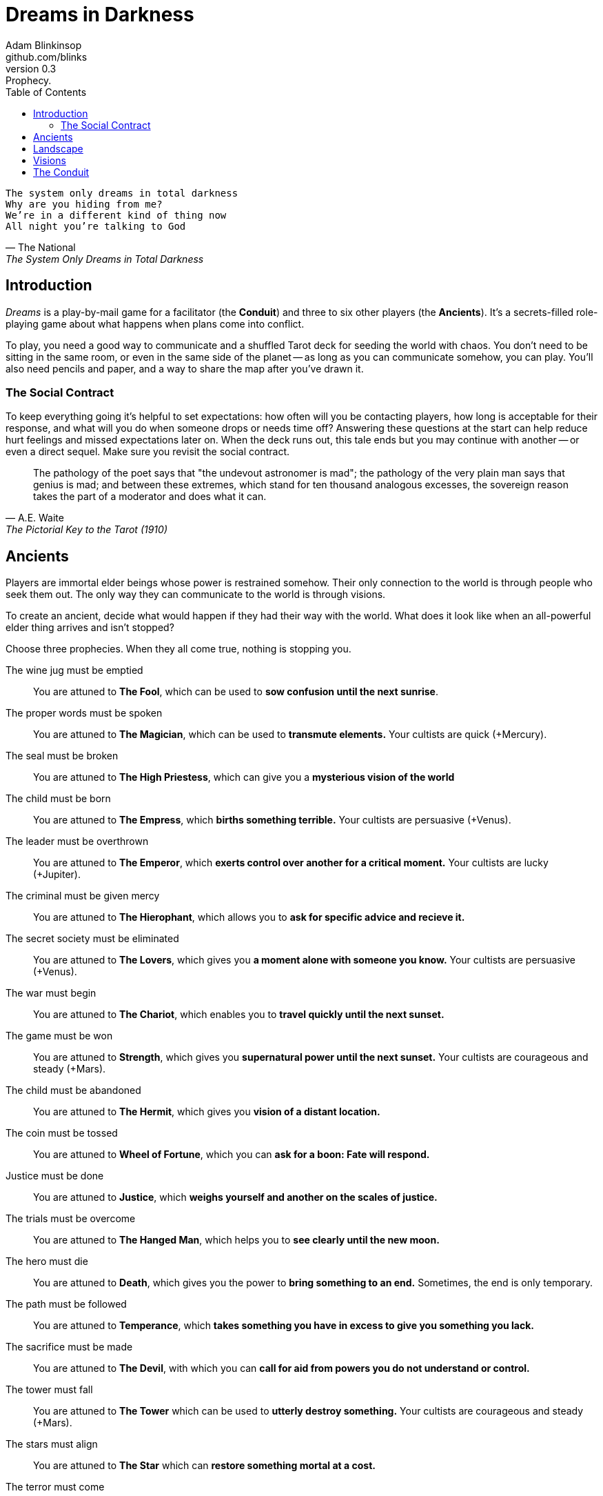 = Dreams in Darkness
Adam Blinkinsop <github.com/blinks>
v0.3: Prophecy.
:toc: left
:homepage: https://blinks.github.io/dreams-in-darkness/

[verse, The National, The System Only Dreams in Total Darkness]
The system only dreams in total darkness
Why are you hiding from me?
We’re in a different kind of thing now
All night you’re talking to God

== Introduction
_Dreams_ is a play-by-mail game for a facilitator (the *Conduit*) and three to six other players (the *Ancients*).  It's a secrets-filled role-playing game about what happens when plans come into conflict.

To play, you need a good way to communicate and a shuffled Tarot deck for seeding the world with chaos.  You don't need to be sitting in the same room, or even in the same side of the planet -- as long as you can communicate somehow, you can play.  You'll also need pencils and paper, and a way to share the map after you've drawn it.

=== The Social Contract
To keep everything going it's helpful to set expectations: how often will you be contacting players, how long is acceptable for their response, and what will you do when someone drops or needs time off?  Answering these questions at the start can help reduce hurt feelings and missed expectations later on.  When the deck runs out, this tale ends but you may continue with another -- or even a direct sequel.  Make sure you revisit the social contract.

[quote, A.E. Waite, The Pictorial Key to the Tarot (1910)]
The pathology of the poet says that "the undevout astronomer is mad"; the pathology of the very plain man says that genius is mad; and between these extremes, which stand for ten thousand analogous excesses, the sovereign reason takes the part of a moderator and does what it can.

== Ancients
Players are immortal elder beings whose power is restrained somehow.  Their only connection to the world is through people who seek them out.  The only way they can communicate to the world is through visions.

To create an ancient, decide what would happen if they had their way with the world.  What does it look like when an all-powerful elder thing arrives and isn't stopped?

Choose three prophecies.  When they all come true, nothing is stopping you.

The wine jug must be emptied::
You are attuned to *The Fool*, which can be used to *sow confusion until the
next sunrise*.

The proper words must be spoken::
You are attuned to *The Magician*, which can be used to *transmute elements.*
Your cultists are quick (+Mercury).

The seal must be broken::
You are attuned to *The High Priestess*, which can give you a *mysterious
vision of the world*

The child must be born::
You are attuned to *The Empress*, which *births something terrible.*  Your
cultists are persuasive (+Venus).

The leader must be overthrown::
You are attuned to *The Emperor*, which *exerts control over another for a
critical moment.*  Your cultists are lucky (+Jupiter).

The criminal must be given mercy::
You are attuned to *The Hierophant*, which allows you to *ask for specific
advice and recieve it.*

The secret society must be eliminated::
You are attuned to *The Lovers*, which gives you *a moment alone with someone
you know.*  Your cultists are persuasive (+Venus).

The war must begin::
You are attuned to *The Chariot*, which enables you to *travel quickly until
the next sunset.*

The game must be won::
You are attuned to *Strength*, which gives you *supernatural power until the
next sunset.*  Your cultists are courageous and steady (+Mars).

The child must be abandoned::
You are attuned to *The Hermit*, which gives you *vision of a distant
location.*

The coin must be tossed::
You are attuned to *Wheel of Fortune*, which you can *ask for a boon: Fate will respond.*

Justice must be done::
You are attuned to *Justice*, which *weighs yourself and another on the scales
of justice.*

The trials must be overcome::
You are attuned to *The Hanged Man*, which helps you to *see clearly until the
new moon.*

The hero must die::
You are attuned to *Death*, which gives you the power to *bring something to an
end.*  Sometimes, the end is only temporary.

The path must be followed::
You are attuned to *Temperance*, which *takes something you have in excess to
give you something you lack.*

The sacrifice must be made::
You are attuned to *The Devil*, with which you can *call for aid from powers
you do not understand or control.*

The tower must fall::
You are attuned to *The Tower* which can be used to *utterly destroy
something.*  Your cultists are courageous and steady (+Mars).

The stars must align::
You are attuned to *The Star* which can *restore something mortal at a cost.*

The terror must come::
You are attuned to *The Moon*, which lets you *walk unseen until the next
sunrise, or until you draw blood.*  Your cultists are secretive (+Moon).

The empire must rise::
You are attuned to *The Sun*, which *gives you the loyalty of all who see you,
until the next sunset.*  Your cultists are powerful (+Sun).

The dead must be judged::
You are attuned to *Judgement*, which *raises the dead to do your bidding.*

The lost must be found::
You are attuned to *The World*, which *transports you leagues in an instant.*

[verse, The Lost Book of Gideon]
She laid the three stones below the altar,
words of power chanted through her.
The moment arrived, his eyes opened,
and she brought down the dagger.

== Landscape
A good map is crucial.  You need to be able to refer to a place or a direction and have everyone understand what you mean.  It doesn't need to be detailed, just provide enough structure that players can say: "the vision goes North over the Broken Teeth" and know what that means.

Your map needs:

- five cities -- three of them ruins, the last two in conflict.
- two mountain ranges and a volcano.
- three rivers and a lake.
- a desert and a forest.
- whatever your ancients need to destroy.
- something different, that you must decide yourselves.

Use the https://blinks.github.io/dreams-in-darkness/voronoi.html[voronoi] map generator if you need a starting point, but really just marking out a score of variously-sized areas and labeling them with their borders is enough.  As you come up with names put them on the map too, and let everyone know them.  The map is shared so make sure everyone has an up-to-date copy.

Oh, and one more thing: North probably needs to be up, or everyone will get confused.

[quote, Ammurapi]
My father behold, the enemy's ships came; my cities were burned, and they did evil things in my country. Does not my father know that all my troops and chariots are in the Land of Hatti, and all my ships are in the Land of Lukka? ... Thus, the country is abandoned to itself. May my father know it: the seven ships of the enemy that came here inflicted much damage upon us.

== Visions
The bloody membrane between worlds is thin between the ancients; you may contact them directly whenever you like. The mortal realm is further removed.  You will receive messages only when a mortal makes an effort to contact you, and send them only to mortals attuned to you who are asleep and dreaming.

Once the map is built and the prophecies are written, the game proper can begin.

The conduit will contact you -- awakening your ancient -- when a cultist figures out the proper ritual.  They have no idea what they've uncovered, but your infinite power is overwhelming to any mortal will.  In their trance, they'll tell you something about the world above and ask for a task.  Always state the vision you send, and the intention.  Sometimes you'll have difficulty knowing where to start: the Conduit is bound to tell you the truth (as far as they know it), and might suggest a course of action.

As they sleep, you may send your cultists any visions you like. Explicit orders they will follow exactly, to the best of their ability. You may be sure of what they will do, but will not take advantage of the cultist's instincts in the moment. Vague orders they will attempt to interpret, but not in the evil genie sort of way. They will always act in your best interest as they see it and will adapt to the situation they are in, but you will not be sure exactly what they will do.  Don't bother with contingency plans -- cultists can't remember that much, nor can visions make them understood.

[quote, H.P. Lovecraft, The Colour out of Space.]
It all began, old Ammi said, with the meteorite.

== The Conduit
You set the pace and describe the world.  You do this by finding _conflicts,_ figuring out the possible results, drawing to inject some chaos, and reporting back to the players.

Before you draw, you should have a critical moment in mind: the knife coming down, eyes searching the forgotten library, the bargaining table.  Let the card color the outcome.

Anytime the outcome is uncertain is a possible critical moment.  This could be a cultist attempting something interesting and risky, or two cultists wanting different things in the same place.  Divide participants into at most three groups: the attackers, the defenders, and the bystanders.  The first two groups are in opposition, and you'll be drawing for the attackers.

Determine the sphere of conflict:

The Sun:: A conflict of raw power or strength.
Mercury:: A conflict of speed or skill.
Venus:: A conflict of persuasion.
The Moon:: A conflict of wisdom, secrets, or magic.
Mars:: A conflict of courage or constitution.
Saturn:: A conflict of patience or solitude.
Jupiter:: A conflict of pure luck.

Weigh both sides on the scales.  Count positive when things are in the attacker's favor and negative if they're in the defender's favor:

- Does a side have more people actively working for it?  Count one for that side.
- Does a side have the element of surprise?  Count one for it.
- Does the location help or hurt a side?  Count one for that, too.
- Does one side's intentions more closely match an ancient's will?  Count one for it.

Then draw:

- If you draw major arcana, a relic is found.  Contact the player attuned to it and ask what it looks like and how to unlock its power.  Draw again for the situation.
- If you draw a court card (page, knight, queen, or king), an important character appears.  Perhaps a new cultist, perhaps just someone important to the setting.  Figure out who they are.  Draw again for the situation.
- If you draw an ace, the plan succeeds wildly, and the attackers gain power; give them new aspects reflecting their growth.
- If you draw any other card, reflect on the image and what it might mean, and then check the table to determine where it falls on the spheres.  The closer to the sphere of conflict it lies, the better for the attackers: exact match is +2, and each step away (wrap from top to bottom; TODO: image) reduces it.  At the exact opposite, it counts as -1.

.Numbered Cards
|===
|#  |Wands    |Cups     |Swords   |Coins
|2  |Mars     |Venus    |Moon     |Jupiter
|3  |Sun      |Mercury  |Saturn   |Mars
|4  |Venus    |Moon     |Jupiter  |Sun
|5  |Saturn   |Mars     |Venus    |Mercury
|6  |Jupiter  |Sun      |Mercury  |Moon
|7  |Mars     |Venus    |Moon     |Saturn
|8  |Mercury  |Saturn   |Jupiter  |Sun
|9  |Moon     |Jupiter  |Mars     |Venus
|10 |Saturn   |Mars     |Sun      |Mercury
|===

Contact the player with the situation from the cultists perspective, and await a response.  Responses come only when the cultist is dreaming -- and might take a while.  Life goes on above.

When you message a player:

- Tell them the truth about what happened.
- Speak from the mouth of the cultist.
- Push them into the way of another player.
- Encourage secrets, don't reveal them lightly.
- Use the names you've created.  Make new ones, as needed.
- Add subtle horrors to the message.
- Sometimes, ask one player to help detail what happens to another.

